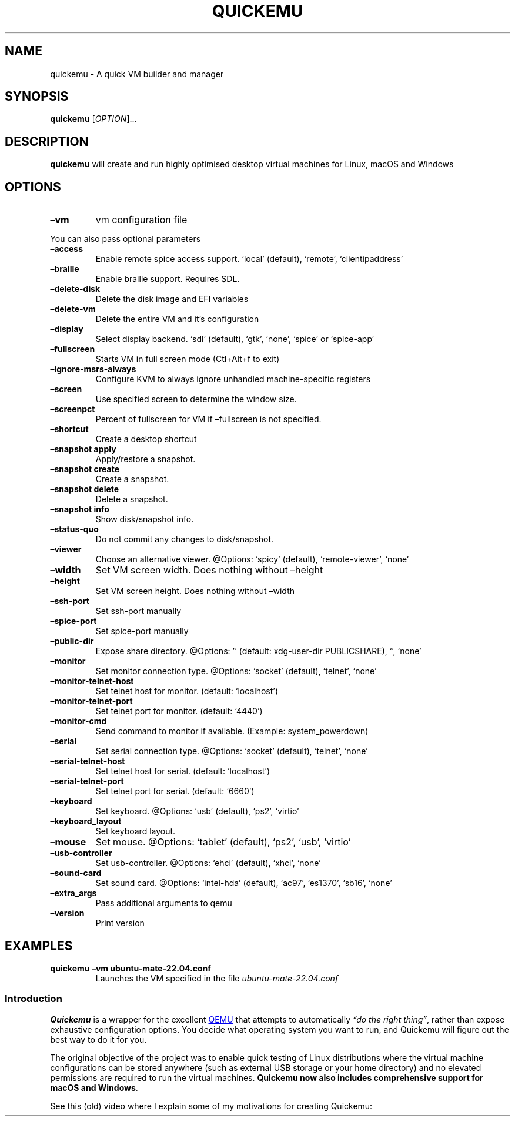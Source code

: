 .\" Automatically generated by Pandoc 3.1.12.3
.\"
.TH "QUICKEMU" "1" "April 12, 2024" "quickemu" "Quickemu User Manual"
.SH NAME
quickemu \- A quick VM builder and manager
.SH SYNOPSIS
\f[B]quickemu\f[R] [\f[I]OPTION\f[R]]\&...
.SH DESCRIPTION
\f[B]quickemu\f[R] will create and run highly optimised desktop virtual
machines for Linux, macOS and Windows
.SH OPTIONS
.TP
\f[B]\[en]vm\f[R]
vm configuration file
.PP
You can also pass optional parameters
.TP
\f[B]\[en]access\f[R]
Enable remote spice access support.
`local' (default), `remote', `clientipaddress'
.TP
\f[B]\[en]braille\f[R]
Enable braille support.
Requires SDL.
.TP
\f[B]\[en]delete\-disk\f[R]
Delete the disk image and EFI variables
.TP
\f[B]\[en]delete\-vm\f[R]
Delete the entire VM and it\[cq]s configuration
.TP
\f[B]\[en]display\f[R]
Select display backend.
`sdl' (default), `gtk', `none', `spice' or `spice\-app'
.TP
\f[B]\[en]fullscreen\f[R]
Starts VM in full screen mode (Ctl+Alt+f to exit)
.TP
\f[B]\[en]ignore\-msrs\-always\f[R]
Configure KVM to always ignore unhandled machine\-specific registers
.TP
\f[B]\[en]screen\f[R]
Use specified screen to determine the window size.
.TP
\f[B]\[en]screenpct \f[R]
Percent of fullscreen for VM if \[en]fullscreen is not specified.
.TP
\f[B]\[en]shortcut\f[R]
Create a desktop shortcut
.TP
\f[B]\[en]snapshot apply \f[R]
Apply/restore a snapshot.
.TP
\f[B]\[en]snapshot create \f[R]
Create a snapshot.
.TP
\f[B]\[en]snapshot delete \f[R]
Delete a snapshot.
.TP
\f[B]\[en]snapshot info\f[R]
Show disk/snapshot info.
.TP
\f[B]\[en]status\-quo\f[R]
Do not commit any changes to disk/snapshot.
.TP
\f[B]\[en]viewer \f[R]
Choose an alternative viewer.
\[at]Options: `spicy' (default), `remote\-viewer', `none'
.TP
\f[B]\[en]width \f[R]
Set VM screen width.
Does nothing without \[en]height
.TP
\f[B]\[en]height \f[R]
Set VM screen height.
Does nothing without \[en]width
.TP
\f[B]\[en]ssh\-port \f[R]
Set ssh\-port manually
.TP
\f[B]\[en]spice\-port \f[R]
Set spice\-port manually
.TP
\f[B]\[en]public\-dir \f[R]
Expose share directory.
\[at]Options: \[cq]\[cq] (default: xdg\-user\-dir PUBLICSHARE), `',
`none'
.TP
\f[B]\[en]monitor \f[R]
Set monitor connection type.
\[at]Options: `socket' (default), `telnet', `none'
.TP
\f[B]\[en]monitor\-telnet\-host \f[R]
Set telnet host for monitor.
(default: `localhost')
.TP
\f[B]\[en]monitor\-telnet\-port \f[R]
Set telnet port for monitor.
(default: `4440')
.TP
\f[B]\[en]monitor\-cmd \f[R]
Send command to monitor if available.
(Example: system_powerdown)
.TP
\f[B]\[en]serial \f[R]
Set serial connection type.
\[at]Options: `socket' (default), `telnet', `none'
.TP
\f[B]\[en]serial\-telnet\-host \f[R]
Set telnet host for serial.
(default: `localhost')
.TP
\f[B]\[en]serial\-telnet\-port \f[R]
Set telnet port for serial.
(default: `6660')
.TP
\f[B]\[en]keyboard \f[R]
Set keyboard.
\[at]Options: `usb' (default), `ps2', `virtio'
.TP
\f[B]\[en]keyboard_layout \f[R]
Set keyboard layout.
.TP
\f[B]\[en]mouse \f[R]
Set mouse.
\[at]Options: `tablet' (default), `ps2', `usb', `virtio'
.TP
\f[B]\[en]usb\-controller \f[R]
Set usb\-controller.
\[at]Options: `ehci' (default), `xhci', `none'
.TP
\f[B]\[en]sound\-card \f[R]
Set sound card.
\[at]Options: `intel\-hda' (default), `ac97', `es1370', `sb16', `none'
.TP
\f[B]\[en]extra_args \f[R]
Pass additional arguments to qemu
.TP
\f[B]\[en]version\f[R]
Print version
.SH EXAMPLES
.TP
\f[B]quickemu \[en]vm ubuntu\-mate\-22.04.conf\f[R]
Launches the VM specified in the file \f[I]ubuntu\-mate\-22.04.conf\f[R]
.SS Introduction
\f[B]Quickemu\f[R] is a wrapper for the excellent \c
.UR https://www.qemu.org/
QEMU
.UE \c
\ that attempts to automatically \f[I]\[lq]do the right thing\[rq]\f[R],
rather than expose exhaustive configuration options.
You decide what operating system you want to run, and Quickemu will
figure out the best way to do it for you.
.PP
The original objective of the project was to enable quick testing of
Linux distributions where the virtual machine configurations can be
stored anywhere (such as external USB storage or your home directory)
and no elevated permissions are required to run the virtual machines.
\f[B]Quickemu now also includes comprehensive support for macOS and
Windows\f[R].
.PP
See this (old) video where I explain some of my motivations for creating
Quickemu:
.PP
\c
.UR https://www.youtube.com/watch?v=AOTYWEgw0hI
[IMAGE: \c
.UR https://img.youtube.com/vi/AOTYWEgw0hI/0.jpg
Replace VirtualBox with Bash & QEMU
.UE \c
]
.UE \c
.SS Features
.IP \[bu] 2
\f[B]macOS\f[R] Monterey, Big Sur, Catalina, Mojave & High Sierra
.IP \[bu] 2
\f[B]Windows\f[R] 10 and 11 including TPM 2.0
.IP \[bu] 2
\c
.UR https://ubuntu.com/desktop
Ubuntu
.UE \c
\ and all the \f[B]\c
.UR https://ubuntu.com/download/flavours
official Ubuntu flavours
.UE \c
\f[R]
.IP \[bu] 2
\f[B]Over 360 operating system editions are supported!\f[R]
.IP \[bu] 2
Full SPICE support including host/guest clipboard sharing
.IP \[bu] 2
VirtIO\-webdavd file sharing for Linux and Windows guests
.IP \[bu] 2
VirtIO\-9p file sharing for Linux and macOS guests
.IP \[bu] 2
\c
.UR https://wiki.qemu.org/Features/GuestAgent
QEMU Guest Agent support
.UE \c
; provides access to a system\-level agent via standard QMP commands
.IP \[bu] 2
Samba file sharing for Linux, macOS and Windows guests (\f[I]if
\f[CI]smbd\f[I] is installed on the host\f[R])
.IP \[bu] 2
VirGL acceleration
.IP \[bu] 2
USB device pass\-through
.IP \[bu] 2
Smartcard pass\-through
.IP \[bu] 2
Automatic SSH port forwarding to guests
.IP \[bu] 2
Network port forwarding
.IP \[bu] 2
Full duplex audio
.IP \[bu] 2
Braille support
.IP \[bu] 2
EFI (with or without SecureBoot) and Legacy BIOS boot
.IP \[bu] 2
Graphical user interfaces available
.PP
When installing from source, you will need to install the following
requirements manually:
.IP \[bu] 2
\c
.UR https://www.qemu.org/
QEMU
.UE \c
\ (\f[I]6.0.0 or newer\f[R]) \f[B]with GTK, SDL, SPICE & VirtFS
support\f[R]
.IP \[bu] 2
\c
.UR https://www.gnu.org/software/bash/
bash
.UE \c
\ (\f[I]4.0 or newer\f[R])
.IP \[bu] 2
\c
.UR https://www.gnu.org/software/coreutils/
Coreutils
.UE \c
.IP \[bu] 2
\c
.UR https://github.com/tianocore/edk2
EDK II
.UE \c
.IP \[bu] 2
\c
.UR https://www.gnu.org/software/grep/
grep
.UE \c
.IP \[bu] 2
\c
.UR https://stedolan.github.io/jq/
jq
.UE \c
.IP \[bu] 2
\c
.UR https://wiki.linuxfoundation.org/lsb/start
LSB
.UE \c
.IP \[bu] 2
\c
.UR https://gitlab.com/procps-ng/procps
procps
.UE \c
.IP \[bu] 2
\c
.UR https://www.python.org/
python3
.UE \c
.IP \[bu] 2
\c
.UR https://gist.github.com/MCJack123/943eaca762730ca4b7ae460b731b68e7
chunkcheck
.UE \c
.IP \[bu] 2
\c
.UR http://cdrtools.sourceforge.net/private/cdrecord.html
mkisofs
.UE \c
.IP \[bu] 2
\c
.UR https://github.com/gregkh/usbutils
usbutils
.UE \c
.IP \[bu] 2
\c
.UR https://github.com/karelzak/util-linux
util\-linux
.UE \c
.IP \[bu] 2
\c
.UR https://www.gnu.org/software/sed/
sed
.UE \c
.IP \[bu] 2
\c
.UR http://www.dest-unreach.org/socat/
socat
.UE \c
.IP \[bu] 2
\c
.UR https://gitlab.freedesktop.org/spice/spice-gtk
spicy
.UE \c
.IP \[bu] 2
\c
.UR https://github.com/stefanberger/swtpm
swtpm
.UE \c
.IP \[bu] 2
\c
.UR https://www.gnu.org/software/wget/
Wget
.UE \c
.IP \[bu] 2
\c
.UR https://www.freedesktop.org/wiki/Software/xdg-user-dirs/
xdg\-user\-dirs
.UE \c
.IP \[bu] 2
\c
.UR https://gitlab.freedesktop.org/xorg/app/xrandr
xrandr
.UE \c
.IP \[bu] 2
\c
.UR http://zsync.moria.org.uk/
zsync
.UE \c
.IP \[bu] 2
\c
.UR http://www.info-zip.org/UnZip.html
unzip
.UE \c
.PP
For Ubuntu, Arch and NixOS hosts, the \c
.UR https://launchpad.net/~flexiondotorg/+archive/ubuntu/quickemu
ppa
.UE \c
, \c
.UR https://aur.archlinux.org/packages/quickemu
AUR
.UE \c
\ or \c
.UR https://github.com/NixOS/nixpkgs/tree/master/pkgs/development/quickemu
nix
.UE \c
\ packaging will take care of the dependencies.
For other host distributions or operating systems it will be necessary
to install the above requirements or their equivalents.
.PP
These examples may save a little typing:
.SS Install requirements on Debian hosts
This also applies to direct derivatives, such as MX Linux:
.IP
.EX
sudo apt install qemu bash coreutils ovmf grep jq lsb\-base procps python3 genisoimage usbutils util\-linux sed spice\-client\-gtk libtss2\-tcti\-swtpm0 wget xdg\-user\-dirs zsync unzip
.EE
.SS Install requirements on Fedora hosts
.IP
.EX
sudo dnf install qemu bash coreutils edk2\-tools grep jq lsb procps python3 genisoimage usbutils util\-linux sed spice\-gtk\-tools swtpm wget xdg\-user\-dirs xrandr unzip
.EE
.SS Install requirements on macOS hosts
This is a work in progress (see \c
.UR https://github.com/quickemu-project/quickemu/issues/248
issue 248
.UE \c
\ for other steps and changes that may enable running on MacOS)
.IP
.EX
brew install qemu bash coreutils grep jq python\[at]3.10 cdrtools gnu\-sed spice\-gtk wget zsync
.EE
.SS GUI (quickgui)
While \f[CR]quickemu\f[R] and \f[CR]quickget\f[R] are designed for the
terminal, a graphical user interface is also available:
.IP \[bu] 2
\f[B]\c
.UR https://github.com/quickgui/quickgui
Quickgui
.UE \c
\f[R] by \c
.UR https://github.com/marxjohnson
Mark Johnson
.UE \c
\ and \c
.UR https://github.com/ymauray
Yannick Mauray
.UE \c
\&.
.PP
To install Quickgui on Ubuntu:
.IP
.EX
sudo add\-apt\-repository ppa:yannick\-mauray/quickgui
sudo apt update
sudo apt install quickgui
.EE
.PP
Many thanks to \c
.UR https://github.com/Lukewh
Luke Wesley\-Holley
.UE \c
\ and \c
.UR https://github.com/daPhipz
Philipp Kiemle
.UE \c
\ for creating the \f[B]\c
.UR https://github.com/Lukewh/quickemu-icons
Quickemu icons
.UE \c
\f[R] 🎨
.SS TUI (qqx)
From Nov 2023, there is also a multi option desktop integrated text
interface, the \f[B]quickemu quickget X terminal project\f[R], a.k.a.
\f[B]qqX\f[R], with lots of unique tools and utilities to help you make
light work of installations, snapshots and disk management
.IP \[bu] 2
\f[B]\c
.UR https://github.com/TuxVinyards/qqX
qqX
.UE \c
\f[R] is independently curated by \c
.UR https://github.com/TuxVinyards
Alex Genovese
.UE \c
\ (see the github pages)
[IMAGE: \c
.UR https://github.com/TuxVinyards/qqX/assets/3956806/18e5c495-8072-49a5-8b9c-e1302549efcf
qqX\-vmm
.UE \c
]
qqX\-vmm
.SS Creating Linux guests 🐧
.SS Ubuntu
\f[CR]quickget\f[R] will automatically download an Ubuntu release and
create the virtual machine configuration.
.IP
.EX
quickget ubuntu 22.04
quickemu \-\-vm ubuntu\-22.04.conf
.EE
.IP \[bu] 2
Complete the installation as normal.
.IP \[bu] 2
Post\-install:
.RS 2
.IP \[bu] 2
Install the SPICE agent (\f[CR]spice\-vdagent\f[R]) in the guest to
enable copy/paste and USB redirection
.RS 2
.IP \[bu] 2
\f[CR]sudo apt install spice\-vdagent\f[R]
.RE
.IP \[bu] 2
Install the SPICE WebDAV agent (\f[CR]spice\-webdavd\f[R]) in the guest
to enable file sharing.
.RS 2
.IP \[bu] 2
\f[CR]sudo apt install spice\-webdavd\f[R]
.RE
.RE
.SS Ubuntu devel (daily\-live) images
\f[CR]quickget\f[R] can also download/refresh devel images via
\f[CR]zsync\f[R] for Ubuntu developers and testers.
.IP
.EX
quickget ubuntu devel
quickemu \-\-vm ubuntu\-devel.conf
.EE
.PP
You can run \f[CR]quickget ubuntu devel\f[R] to refresh your daily
development image as often as you like, it will even automatically
switch to a new series.
.SS Ubuntu Flavours
All the official Ubuntu flavours are supported, just replace
\f[CR]ubuntu\f[R] with your preferred flavour.
.IP \[bu] 2
\f[CR]edubuntu\f[R] (Edubuntu)
.IP \[bu] 2
\f[CR]kubuntu\f[R] (Kubuntu)
.IP \[bu] 2
\f[CR]lubuntu\f[R] (Lubuntu)
.IP \[bu] 2
\f[CR]ubuntu\-budgie\f[R] (Ubuntu Budgie)
.IP \[bu] 2
\f[CR]ubuntucinnamon\f[R] (Ubuntu Cinnamon)
.IP \[bu] 2
\f[CR]ubuntukylin\f[R] (Ubuntu Kylin)
.IP \[bu] 2
\f[CR]ubuntu\-mate\f[R] (Ubuntu MATE)
.IP \[bu] 2
\f[CR]ubuntu\-server\f[R] (Ubuntu Server)
.IP \[bu] 2
\f[CR]ubuntustudio\f[R] (Ubuntu Studio)
.IP \[bu] 2
\f[CR]ubuntu\f[R] (Ubuntu)
.IP \[bu] 2
\f[CR]ubuntu\-unity\f[R] (Ubuntu Unity)
.IP \[bu] 2
\f[CR]xubuntu\f[R] (Xubuntu)
.PP
You can also use \f[CR]quickget\f[R] with options to:
.IP
.EX
    # show an OS ISO download URL for {os} {release} [edition] 
    quickget \-\-show\-iso\-url fedora 38 Silverblue   
    # test if an OS ISO is available for {os} {release} [edition]
    quickget \-\-test\-iso\-url nixos 23.05 plasma5
    # open an OS distribution homepage in a browser
    quickget \-\-open\-distro\-homepage  ubuntu\-mate
    # Only download image file into current directory, without creating VM
    quickget \-\-download\-iso elementary 7.1
.EE
.PP
The \f[CR]\-\-show\-iso\-url\f[R], \f[CR]\-\-test\-iso\-url\f[R], and
\f[CR]\-\-download\-iso\f[R] options are fully functional for all
operating systems, including Windows and macOS.
.SS Other Operating Systems
\f[CR]quickget\f[R] also supports:
.IP \[bu] 2
\f[CR]alma\f[R] (Alma Linux)
.IP \[bu] 2
\f[CR]alpine\f[R] (Alpine Linux)
.IP \[bu] 2
\f[CR]android\f[R] (Android x86)
.IP \[bu] 2
\f[CR]antix\f[R] (Antix)
.IP \[bu] 2
\f[CR]archcraft\f[R] (Archcraft)
.IP \[bu] 2
\f[CR]archlinux\f[R] (Arch Linux)
.IP \[bu] 2
\f[CR]arcolinux\f[R] (Arco Linux)
.IP \[bu] 2
\f[CR]artixlinux\f[R] (Artix Linux)
.IP \[bu] 2
\f[CR]athenaos\f[R] (Athenaos)
.IP \[bu] 2
\f[CR]batocera\f[R] (Batocera)
.IP \[bu] 2
\f[CR]bazzite\f[R] (Bazzite)
.IP \[bu] 2
\f[CR]biglinux\f[R] (BigLinux)
.IP \[bu] 2
\f[CR]blendos\f[R] (BlendOS)
.IP \[bu] 2
\f[CR]bodhi\f[R] (Bodhi)
.IP \[bu] 2
\f[CR]bunsenlabs\f[R] (Bunsenlabs)
.IP \[bu] 2
\f[CR]cachyos\f[R] (CachyOS)
.IP \[bu] 2
\f[CR]centos\-stream\f[R] (CentOS Stream)
.IP \[bu] 2
\f[CR]chimeralinux\f[R] (Chimera Linux)
.IP \[bu] 2
\f[CR]crunchbang++\f[R] (Crunchbang++)
.IP \[bu] 2
\f[CR]debian\f[R] (Debian)
.IP \[bu] 2
\f[CR]deepin\f[R] (Deepin)
.IP \[bu] 2
\f[CR]devuan\f[R] (Devuan)
.IP \[bu] 2
\f[CR]dragonflybsd\f[R] (DragonFlyBSD)
.IP \[bu] 2
\f[CR]easyos\f[R] (EasyOS)
.IP \[bu] 2
\f[CR]elementary\f[R] (elementary OS)
.IP \[bu] 2
\f[CR]endeavouros\f[R] (EndeavourOS)
.IP \[bu] 2
\f[CR]endless\f[R] (Endless OS)
.IP \[bu] 2
\f[CR]fedora\f[R] (Fedora)
.IP \[bu] 2
\f[CR]freebsd\f[R] (FreeBSD)
.IP \[bu] 2
\f[CR]freedos\f[R] (FreeDOS)
.IP \[bu] 2
\f[CR]garuda\f[R] (Garuda Linux)
.IP \[bu] 2
\f[CR]gentoo\f[R] (Gentoo)
.IP \[bu] 2
\f[CR]ghostbsd\f[R] (GhostBSD)
.IP \[bu] 2
\f[CR]gnomeos\f[R] (GNOME OS)
.IP \[bu] 2
\f[CR]guix\f[R] (Guix)
.IP \[bu] 2
\f[CR]haiku\f[R] (Haiku)
.IP \[bu] 2
\f[CR]kali\f[R] (Kali)
.IP \[bu] 2
\f[CR]kdeneon\f[R] (KDE Neon)
.IP \[bu] 2
\f[CR]kolibrios\f[R] (KolibriOS)
.IP \[bu] 2
\f[CR]linuxlite\f[R] (Linux Lite)
.IP \[bu] 2
\f[CR]linuxmint\f[R] (Linux Mint)
.IP \[bu] 2
\f[CR]lmde\f[R] (Linux Mint Debian Edition)
.IP \[bu] 2
\f[CR]mageia\f[R] (Mageia)
.IP \[bu] 2
\f[CR]manjaro\f[R] (Manjaro)
.IP \[bu] 2
\f[CR]mxlinux\f[R] (MX Linux)
.IP \[bu] 2
\f[CR]netboot\f[R] (netboot.xyz)
.IP \[bu] 2
\f[CR]netbsd\f[R] (NetBSD)
.IP \[bu] 2
\f[CR]nitrux\f[R] (Nitrux)
.IP \[bu] 2
\f[CR]nixos\f[R] (NixOS)
.IP \[bu] 2
\f[CR]openbsd\f[R] (OpenBSD)
.IP \[bu] 2
\f[CR]openindiana\f[R] (OpenIndiana)
.IP \[bu] 2
\f[CR]opensuse\f[R] (openSUSE)
.IP \[bu] 2
\f[CR]oraclelinux\f[R] (Oracle Linux)
.IP \[bu] 2
\f[CR]parrotsec\f[R] (Parrot Security)
.IP \[bu] 2
\f[CR]peppermint\f[R] (PeppermintOS)
.IP \[bu] 2
\f[CR]popos\f[R] (Pop!_OS)
.IP \[bu] 2
\f[CR]porteus\f[R] (Porteus)
.IP \[bu] 2
\f[CR]primtux\f[R] (Primtux)
.IP \[bu] 2
\f[CR]reactos\f[R] (ReactOS)
.IP \[bu] 2
\f[CR]rebornos\f[R] (RebornOS)
.IP \[bu] 2
\f[CR]rockylinux\f[R] (Rocky Linux)
.IP \[bu] 2
\f[CR]siduction\f[R] (Siduction)
.IP \[bu] 2
\f[CR]slackware\f[R] (Slackware)
.IP \[bu] 2
\f[CR]slax\f[R] (Slax)
.IP \[bu] 2
\f[CR]slint\f[R] (Slint)
.IP \[bu] 2
\f[CR]slitaz\f[R] (SliTaz GNU/Linux)
.IP \[bu] 2
\f[CR]solus\f[R] (Solus)
.IP \[bu] 2
\f[CR]spirallinux\f[R] (Spirallinux)
.IP \[bu] 2
\f[CR]tails\f[R] (Tails)
.IP \[bu] 2
\f[CR]tinycore\f[R] (Tiny Core Linux)
.IP \[bu] 2
\f[CR]trisquel\f[R] (Trisquel)
.IP \[bu] 2
\f[CR]truenas\-core\f[R] (TrueNAS Core)
.IP \[bu] 2
\f[CR]truenas\-scale\f[R] (TrueNAS Scale)
.IP \[bu] 2
\f[CR]vanillaos\f[R] (Vanilla OS)
.IP \[bu] 2
\f[CR]void\f[R] (Void Linux)
.IP \[bu] 2
\f[CR]vxlinux\f[R] (VX Linux)
.IP \[bu] 2
\f[CR]xerolinux\f[R] (XeroLinux)
.IP \[bu] 2
\f[CR]zorin\f[R] (Zorin OS)
.SS Custom Linux guests
Or you can download a Linux image and manually create a VM
configuration.
.IP \[bu] 2
Download a .iso image of a Linux distribution
.IP \[bu] 2
Create a VM configuration file; for example
\f[CR]debian\-bullseye.conf\f[R]
.IP
.EX
guest_os=\[dq]linux\[dq]
disk_img=\[dq]debian\-bullseye/disk.qcow2\[dq]
iso=\[dq]debian\-bullseye/firmware\-11.0.0\-amd64\-DVD\-1.iso\[dq]
.EE
.IP \[bu] 2
Use \f[CR]quickemu\f[R] to start the virtual machine:
.IP
.EX
quickemu \-\-vm debian\-bullseye.conf
.EE
.IP \[bu] 2
Complete the installation as normal.
.IP \[bu] 2
Post\-install:
.RS 2
.IP \[bu] 2
Install the SPICE agent (\f[CR]spice\-vdagent\f[R]) in the guest to
enable copy/paste and USB redirection.
.IP \[bu] 2
Install the SPICE WebDAV agent (\f[CR]spice\-webdavd\f[R]) in the guest
to enable file sharing.
.RE
.SS Creating macOS Guests 🍏
\f[CR]quickget\f[R] automatically downloads a macOS recovery image and
creates a virtual machine configuration.
.IP
.EX
quickget macos catalina
quickemu \-\-vm macos\-catalina.conf
.EE
.PP
macOS \f[CR]high\-sierra\f[R], \f[CR]mojave\f[R], \f[CR]catalina\f[R],
\f[CR]big\-sur\f[R], \f[CR]monterey\f[R], \f[CR]ventura\f[R] and
\f[CR]sonoma\f[R] are supported.
.IP \[bu] 2
Use cursor keys and enter key to select the \f[B]macOS Base System\f[R]
.IP \[bu] 2
From \f[B]macOS Utilities\f[R]
.RS 2
.IP \[bu] 2
Click \f[B]Disk Utility\f[R] and \f[B]Continue\f[R]
.RS 2
.IP \[bu] 2
Select \f[CR]QEMU HARDDISK Media\f[R] (\[ti]103.08GB) from the list (on
Big Sur and above use \f[CR]Apple Inc. VirtIO Block Device\f[R]) and
click \f[B]Erase\f[R].
.IP \[bu] 2
Enter a \f[CR]Name:\f[R] for the disk
.IP \[bu] 2
If you are installing macOS Mojave or later (Catalina, Big Sur,
Monterey, Ventura and Sonoma), choose any of the APFS options as the
filesystem.
MacOS Extended may not work.
.RE
.IP \[bu] 2
Click \f[B]Erase\f[R].
.IP \[bu] 2
Click \f[B]Done\f[R].
.IP \[bu] 2
Close Disk Utility
.RE
.IP \[bu] 2
From \f[B]macOS Utilities\f[R]
.RS 2
.IP \[bu] 2
Click \f[B]Reinstall macOS\f[R] and \f[B]Continue\f[R]
.RE
.IP \[bu] 2
Complete the installation as you normally would.
.RS 2
.IP \[bu] 2
On the first reboot use cursor keys and enter key to select \f[B]macOS
Installer\f[R]
.IP \[bu] 2
On the subsequent reboots use cursor keys and enter key to select the
disk you named
.RE
.IP \[bu] 2
Once you have finished installing macOS you will be presented with an
the out\-of\-the\-box first\-start wizard to configure various options
and set up your username and password
.IP \[bu] 2
OPTIONAL: After you have concluded the out\-of\-the\-box wizard, you may
want to enable the TRIM feature that the computer industry created for
SSD disks.
This feature in our macOS installation will allow QuickEmu to compact
(shrink) your macOS disk image whenever you delete files inside the
Virtual Machine.
Without this step your macOS disk image will only ever get larger and
will not shrink even when you delete lots of data inside macOS.
.RS 2
.IP \[bu] 2
To enable TRIM, open the Terminal application and type the following
command followed by pressing command on the hard disk when files are
deleted:
.RE
.IP
.EX
sudo trimforce enable
.EE
.PP
You will be prompted to enter your account\[cq]s password to gain the
privilege needed.
Once you\[cq]ve entered your password and pressed in the form of two
questions that require you to type response as though you said
\[lq]no\[rq]:
.IP
.EX
IMPORTANT NOTICE: This tool force\-enables TRIM for all relevant attached devices, even though such devices may not have been validated for data integrity while using TRIM. Use of this tool to enable TRIM may result in unintended data loss or data corruption. It should not be used in a commercial operating environment or with important data. Before using this tool, you should back up all of your data and regularly back up data while TRIM is enabled. This tool is provided on an \[dq]as is\[dq] basis. APPLE MAKES NO WARRANTIES, EXPRESS OR IMPLIED, INCLUDING WITHOUT LIMITATION THE IMPLIED WARRANTIES OF NON\-INFRINGEMENT, MERCHANTABILITY AND FITNESS FOR A PARTICULAR PURPOSE, REGARDING THIS TOOL OR ITS USE ALONE OR IN COMBINATION WITH YOUR DEVICES, SYSTEMS, OR SERVICES. BY USING THIS TOOL TO ENABLE TRIM, YOU AGREE THAT, TO THE EXTENT PERMITTED BY APPLICABLE LAW, USE OF THE TOOL IS AT YOUR SOLE RISK AND THAT THE ENTIRE RISK AS TO SATISFACTORY QUALITY, PERFORMANCE, ACCURACY AND EFFORT IS WITH YOU.
Are you sure you with to proceed (y/N)?
.EE
.PP
And a second confirmation once you\[cq]ve confirmed the previous one:
.IP
.EX
Your system will immediately reboot when this is complete.
Is this OK (y/N)?
.EE
.PP
As the last message states, your system will automatically reboot as
soon as the command completes.
.PP
The default macOS configuration looks like this:
.IP
.EX
guest_os=\[dq]macos\[dq]
img=\[dq]macos\-catalina/RecoveryImage.img\[dq]
disk_img=\[dq]macos\-catalina/disk.qcow2\[dq]
macos_release=\[dq]catalina\[dq]
.EE
.IP \[bu] 2
\f[CR]guest_os=\[dq]macos\[dq]\f[R] instructs Quickemu to optimise for
macOS.
.IP \[bu] 2
\f[CR]macos_release=\[dq]catalina\[dq]\f[R] instructs Quickemu to
optimise for a particular macOS release.
.RS 2
.IP \[bu] 2
For example VirtIO Network and Memory Ballooning are available in Big
Sur and newer, but not previous releases.
.IP \[bu] 2
And VirtIO Block Media (disks) are supported/stable in Catalina and
newer.
.RE
.SS macOS compatibility
There are some considerations when running macOS via Quickemu.
.IP \[bu] 2
Supported macOS releases:
.RS 2
.IP \[bu] 2
High Sierra
.IP \[bu] 2
Mojave
.IP \[bu] 2
Catalina \f[B](Recommended)\f[R]
.IP \[bu] 2
Big Sur
.IP \[bu] 2
Monterey
.IP \[bu] 2
Ventura
.IP \[bu] 2
Sonoma
.RE
.IP \[bu] 2
\f[CR]quickemu\f[R] will automatically download the required \c
.UR https://github.com/acidanthera/OpenCorePkg
OpenCore
.UE \c
\ bootloader and OVMF firmware from \c
.UR https://github.com/kholia/OSX-KVM
OSX\-KVM
.UE \c
\&.
.IP \[bu] 2
Optimised by default, but no GPU acceleration is available.
.RS 2
.IP \[bu] 2
Host CPU vendor is detected and guest CPU is optimised accordingly.
.IP \[bu] 2
\c
.UR https://www.kraxel.org/blog/2019/06/macos-qemu-guest/
VirtIO Block Media
.UE \c
\ is used for the system disk where supported.
.IP \[bu] 2
\c
.UR http://philjordan.eu/osx-virt/
VirtIO \f[CR]usb\-tablet\f[R]
.UE \c
\ is used for the mouse.
.IP \[bu] 2
VirtIO Network (\f[CR]virtio\-net\f[R]) is supported and enabled on
macOS Big Sur and newer but previous releases use \f[CR]vmxnet3\f[R].
.IP \[bu] 2
VirtIO Memory Ballooning is supported and enabled on macOS Big Sur and
newer but disabled for other support macOS releases.
.RE
.IP \[bu] 2
USB host and SPICE pass\-through is:
.RS 2
.IP \[bu] 2
UHCI (USB 2.0) on macOS Catalina and earlier.
.IP \[bu] 2
XHCI (USB 3.0) on macOS Big Sur and newer.
.RE
.IP \[bu] 2
Display resolution can only be changed via macOS System Preferences.
.IP \[bu] 2
\f[B]Full Duplex audio requires \c
.UR https://github.com/chris1111/VoodooHDA-OC
VoodooHDA OC
.UE \c
\ or pass\-through a USB audio\-device to the macOS guest VM\f[R].
.IP \[bu] 2
NOTE!
\c
.UR https://disable-gatekeeper.github.io/
Gatekeeper
.UE \c
\ and \c
.UR https://developer.apple.com/documentation/security/disabling_and_enabling_system_integrity_protection
System Integrity Protection (SIP)
.UE \c
\ need to be disabled to install VoodooHDA OC
.IP \[bu] 2
File sharing between guest and host is available via \c
.UR https://wiki.qemu.org/Documentation/9psetup
virtio\-9p
.UE \c
\ and \c
.UR https://gitlab.gnome.org/GNOME/phodav/-/merge_requests/24
SPICE webdavd
.UE \c
\&.
.IP \[bu] 2
Copy/paste via SPICE agent is \f[B]not available on macOS\f[R].
.SS macOS App Store
If you see \f[I]\[lq]Your device or computer could not be
verified\[rq]\f[R] when you try to login to the App Store, make sure
that your wired ethernet device is \f[CR]en0\f[R].
Use \f[CR]ifconfig\f[R] in a terminal to verify this.
.PP
If the wired ethernet device is not \f[CR]en0\f[R], then then go to
\f[I]System Preferences\f[R] \-> \f[I]Network\f[R], delete all the
network devices and apply the changes.
Next, open a terminal and run the following:
.IP
.EX
sudo rm /Library/Preferences/SystemConfiguration/NetworkInterfaces.plist
.EE
.PP
Now reboot, and the App Store should work.
.SS Creating Windows guests 🪟
\f[CR]quickget\f[R] can download \c
.UR https://www.microsoft.com/software-download/windows10
\f[B]Windows 10\f[R]
.UE \c
\ and \c
.UR https://www.microsoft.com/software-download/windows11
\f[B]Windows 11\f[R]
.UE \c
\ automatically and create an optimised virtual machine configuration.
This configuration also includes the \c
.UR https://fedorapeople.org/groups/virt/virtio-win/direct-downloads/
VirtIO drivers for Windows
.UE \c
\&.
.PP
\f[B]Windows 8.1\f[R] is also supported but doesn\[cq]t feature any
automated installation or driver optimisation.
.PP
\f[CR]quickget\f[R] can also download \c
.UR https://www.microsoft.com/en-us/evalcenter/download-windows-10-enterprise
Windows 10 LTSC
.UE \c
\ and Windows Server \c
.UR https://www.microsoft.com/en-us/evalcenter/download-windows-server-2012-r2
2012\-r2
.UE \c
, \c
.UR https://www.microsoft.com/en-us/evalcenter/download-windows-server-2016
2016
.UE \c
, \c
.UR https://www.microsoft.com/en-us/evalcenter/download-windows-server-2019
2019
.UE \c
, and \c
.UR https://www.microsoft.com/en-us/evalcenter/download-windows-server-2022
2022
.UE \c
\&.
No automated installation is supported for these releases.
.IP
.EX
quickget windows 11
quickemu \-\-vm windows\-11.conf
.EE
.IP \[bu] 2
Complete the installation as you normally would.
.IP \[bu] 2
All relevant drivers and services should be installed automatically.
.IP \[bu] 2
A local administrator user account is automatically created, with these
credentials:
.RS 2
.IP \[bu] 2
Username: \f[CR]Quickemu\f[R]
.IP \[bu] 2
Password: \f[CR]quickemu\f[R]
.RE
.SS Regional versions
By default \f[CR]quickget\f[R] will download the \f[I]\[lq]English
International\[rq]\f[R] release (\f[I]\[lq]English (United
States)\[rq]\f[R] for server releases), but you can optionally specify
one of the supported languages: For example:
.IP
.EX
quickget windows 11 \[dq]Chinese (Traditional)\[dq]
.EE
.PP
The default Windows 11 configuration looks like this:
.IP
.EX
guest_os=\[dq]windows\[dq]
disk_img=\[dq]windows\-11/disk.qcow2\[dq]
iso=\[dq]windows\-11/windows\-11.iso\[dq]
fixed_iso=\[dq]windows\-11/virtio\-win.iso\[dq]
tpm=\[dq]on\[dq]
secureboot=\[dq]off\[dq]
.EE
.IP \[bu] 2
\f[CR]guest_os=\[dq]windows\[dq]\f[R] instructs \f[CR]quickemu\f[R] to
optimise for Windows.
.IP \[bu] 2
\f[CR]fixed_iso=\f[R] specifies the ISO image that provides VirtIO
drivers.
.IP \[bu] 2
\f[CR]tpm=\[dq]on\[dq]\f[R] instructs \f[CR]quickemu\f[R] to create a
software emulated TPM device using \f[CR]swtpm\f[R].
.SS Configuration
Here are the usage instructions:
.IP
.EX
Usage
  quickemu \-\-vm ubuntu.conf [optional params]

List of optional parameters:
  \-\-access                          : Enable remote spice access support. \[aq]local\[aq] (default), \[aq]remote\[aq], \[aq]clientipaddress\[aq]
  \-\-braille                         : Enable braille support. Requires SDL.
  \-\-delete\-disk                     : Delete the disk image and EFI variables
  \-\-delete\-vm                       : Delete the entire VM and it\[aq]s configuration
  \-\-display                         : Select display backend. \[aq]sdl\[aq] (default), \[aq]gtk\[aq], \[aq]none\[aq], \[aq]spice\[aq] or \[aq]spice\-app\[aq]
  \-\-fullscreen                      : Starts VM in full screen mode (Ctl+Alt+f to exit)
  \-\-ignore\-msrs\-always              : Configure KVM to always ignore unhandled machine\-specific registers
  \-\-screen <screen>                 : Use specified screen to determine the window size.
  \-\-screenpct <percent>             : Percent of fullscreen for VM if \-\-fullscreen is not specified.
  \-\-shortcut                        : Create a desktop shortcut
  \-\-snapshot apply <tag>            : Apply/restore a snapshot.
  \-\-snapshot create <tag>           : Create a snapshot.
  \-\-snapshot delete <tag>           : Delete a snapshot.
  \-\-snapshot info                   : Show disk/snapshot info.
  \-\-status\-quo                      : Do not commit any changes to disk/snapshot.
  \-\-viewer <viewer>                 : Choose an alternative viewer. \[at]Options: \[aq]spicy\[aq] (default), \[aq]remote\-viewer\[aq], \[aq]none\[aq]
  \-\-width <width>                   : Set VM screen width. Does nothing without \-\-height
  \-\-height <height>                 : Set VM screen height. Does nothing without \-\-width
  \-\-ssh\-port <port>                 : Set ssh\-port manually
  \-\-spice\-port <port>               : Set spice\-port manually
  \-\-public\-dir <path>               : Expose share directory. \[at]Options: \[aq]\[aq] (default: xdg\-user\-dir PUBLICSHARE), \[aq]<directory>\[aq], \[aq]none\[aq]
  \-\-monitor <type>                  : Set monitor connection type. \[at]Options: \[aq]socket\[aq] (default), \[aq]telnet\[aq], \[aq]none\[aq]
  \-\-monitor\-telnet\-host <ip/host>   : Set telnet host for monitor. (default: \[aq]localhost\[aq])
  \-\-monitor\-telnet\-port <port>      : Set telnet port for monitor. (default: \[aq]4440\[aq])
  \-\-monitor\-cmd <cmd>               : Send command to monitor if available. (Example: system_powerdown)
  \-\-serial <type>                   : Set serial connection type. \[at]Options: \[aq]socket\[aq] (default), \[aq]telnet\[aq], \[aq]none\[aq]
  \-\-serial\-telnet\-host <ip/host>    : Set telnet host for serial. (default: \[aq]localhost\[aq])
  \-\-serial\-telnet\-port <port>       : Set telnet port for serial. (default: \[aq]6660\[aq])
  \-\-keyboard <type>                 : Set keyboard. \[at]Options: \[aq]usb\[aq] (default), \[aq]ps2\[aq], \[aq]virtio\[aq]
  \-\-keyboard_layout <layout>        : Set keyboard layout.
  \-\-mouse <type>                    : Set mouse. \[at]Options: \[aq]tablet\[aq] (default), \[aq]ps2\[aq], \[aq]usb\[aq], \[aq]virtio\[aq]
  \-\-usb\-controller <type>           : Set usb\-controller. \[at]Options: \[aq]ehci\[aq] (default), \[aq]xhci\[aq], \[aq]none\[aq]
  \-\-sound\-card <type>               : Set sound card. \[at]Options: \[aq]intel\-hda\[aq] (default), \[aq]ac97\[aq], \[aq]es1370\[aq], \[aq]sb16\[aq], \[aq]none\[aq]
  \-\-extra_args <arguments>          : Pass additional arguments to qemu
  \-\-version                         : Print version
.EE
.SS Desktop shortcuts
Desktop shortcuts can be created for a VM, the shortcuts are saved in
\f[CR]\[ti]/.local/share/applications\f[R].
Here is an example of how to create a shortcut.
.IP
.EX
quickemu \-\-vm ubuntu\-22.04\-desktop.conf \-\-shortcut
.EE
.SS Screen and window size (Linux guests only)
\f[CR]qemu\f[R] will always default to the primary monitor to display
the VM\[cq]s window.
.PP
Without the \f[CR]\-\-screen\f[R] option, \f[CR]quickemu\f[R] will look
for the size of the smallest monitor, and use a size that fits on said
monitor.
.PP
The \f[CR]\-\-screen\f[R] option forces \f[CR]quickemu\f[R] to use the
size of the given monitor to compute the size of the window.
\f[B]It won\[cq]t use that monitor to display the VM\[cq]s window if
it\[cq]s not the primary monitor\f[R].
This is useful if the primary monitor if not the smallest one, and if
the VM\[cq]s window doesn\[cq]t need to be moved around.
.PP
The \f[CR]\-\-screen\f[R] option is also useful with the
\f[CR]\-\-fullscreen\f[R] option, again because \f[CR]qemu\f[R] will
always use the primary monitor.
In order for the fullscreen mode to work properly, the resolution of the
VM\[cq]s window must match the resolution of the screen.
.PP
To know which screen to use, type:
.IP
.EX
xrandr \-\-listmonitors \f[B]|\f[R] grep \-v Monitors
.EE
.PP
The command will output something like this:
.IP
.EX
 0: +*HDMI\-0 2560/597x1440/336+1920+0  HDMI\-0
 1: +DVI\-D\-0 1920/527x1080/296+0+0  DVI\-D\-0
.EE
.PP
The first number is what needs to be passed to the \f[CR]\-\-screen\f[R]
option.
.PP
For example:
.IP
.EX
quickemu \-\-vm vm.conf \-\-screen 0
.EE
.PP
The above uses the 2560x1440 screen to compute the size of the window,
which Quickemu sizes to 2048x1152.
Without the \f[CR]\-\-screen\f[R] option, Quickemu would have used the
1920x1080 monitor which results in a window size of 1664x936.
.PP
The `\[en]screenpct' is an optional integer value between 25 <= pct <
100 which will override system default screen sizes.
The VM size will be `pct' of the chosen screen.
\f[B]If \[en]fullscreen is chosen screen will be fullsize instead of
being scaled down by \[en]screenpct value.\f[R]
.SS References
Useful reference that assisted the development of Quickemu.
.IP \[bu] 2
General
.RS 2
.IP \[bu] 2
\c
.UR https://qemu.readthedocs.io/en/latest/
QEMU\[cq]s documentation!
.UE \c
.IP \[bu] 2
\c
.UR https://pve.proxmox.com/wiki/Qemu/KVM_Virtual_Machines
.UE \c
.IP \[bu] 2
\c
.UR https://www.kraxel.org/blog/2020/01/qemu-sound-audiodev/
.UE \c
.RE
.IP \[bu] 2
macOS
.RS 2
.IP \[bu] 2
\c
.UR https://www.nicksherlock.com/2020/06/installing-macos-big-sur-on-proxmox/
.UE \c
.IP \[bu] 2
\c
.UR https://passthroughpo.st/mac-os-adds-early-support-for-virtio-qemu/
.UE \c
.IP \[bu] 2
\c
.UR https://github.com/kholia/OSX-KVM
.UE \c
.IP \[bu] 2
\c
.UR https://github.com/thenickdude/KVM-Opencore
.UE \c
.IP \[bu] 2
\c
.UR https://gist.github.com/MCJack123/943eaca762730ca4b7ae460b731b68e7
.UE \c
.IP \[bu] 2
\c
.UR https://github.com/acidanthera/OpenCorePkg/tree/master/Utilities/macrecovery
.UE \c
.IP \[bu] 2
\c
.UR https://www.kraxel.org/blog/2017/09/running-macos-as-guest-in-kvm/
.UE \c
.IP \[bu] 2
\c
.UR https://www.nicksherlock.com/2017/10/passthrough-of-advanced-cpu-features-for-macos-high-sierra-guests/
.UE \c
.IP \[bu] 2
\c
.UR http://philjordan.eu/osx-virt/
.UE \c
.IP \[bu] 2
\c
.UR https://github.com/Dids/clover-builder
.UE \c
.IP \[bu] 2
\c
.UR https://mackie100projects.altervista.org
OpenCore Configurator
.UE \c
.RE
.IP \[bu] 2
Windows
.RS 2
.IP \[bu] 2
\c
.UR https://www.heiko-sieger.info/running-windows-10-on-linux-using-kvm-with-vga-passthrough/
.UE \c
.IP \[bu] 2
\c
.UR https://leduccc.medium.com/improving-the-performance-of-a-windows-10-guest-on-qemu-a5b3f54d9cf5
.UE \c
.IP \[bu] 2
\c
.UR https://frontpagelinux.com/tutorials/how-to-use-linux-kvm-to-optimize-your-windows-10-virtual-machine/
.UE \c
.IP \[bu] 2
\c
.UR https://turlucode.com/qemu-command-line-args/
.UE \c
.IP \[bu] 2
\c
.UR https://github.com/pbatard/Fido
.UE \c
.IP \[bu] 2
\c
.UR https://www.catapultsystems.com/blogs/create-zero-touch-windows-10-iso/
.UE \c
.RE
.IP \[bu] 2
TPM
.RS 2
.IP \[bu] 2
\c
.UR https://qemu-project.gitlab.io/qemu/specs/tpm.html
.UE \c
.IP \[bu] 2
\c
.UR https://www.tecklyfe.com/how-to-create-a-windows-11-virtual-machine-in-qemu/
.UE \c
.RE
.IP \[bu] 2
9p & virtiofs
.RS 2
.IP \[bu] 2
\c
.UR https://wiki.qemu.org/Documentation/9p
.UE \c
.IP \[bu] 2
\c
.UR https://wiki.qemu.org/Documentation/9psetup
.UE \c
.IP \[bu] 2
\c
.UR https://www.kraxel.org/blog/2019/06/macos-qemu-guest/
.UE \c
.IP \[bu] 2
\c
.UR https://superuser.com/questions/628169/how-to-share-a-directory-with-the-host-without-networking-in-qemu
.UE \c
.IP \[bu] 2
\c
.UR https://virtio-fs.gitlab.io/
.UE \c
.RE
.SH AUTHORS
Written by Martin Wimpress.
.SH BUGS
Submit bug reports online at: \c
.UR https://github.com/quickemu-project/quickemu/issues
.UE \c
.SH SEE ALSO
Full sources at: \c
.UR https://github.com/quickemu-project/quickemu
.UE \c
.PP
quickemu_conf(1), quickget(1), quickgui(1)
.SH AUTHORS
Martin Wimpress.
